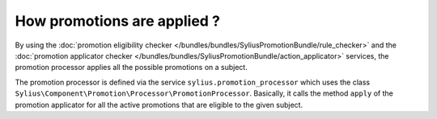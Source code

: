 How promotions are applied ?
============================

By using the :doc:`promotion eligibility checker </bundles/bundles/SyliusPromotionBundle/rule_checker>` and the :doc:`promotion applicator checker </bundles/bundles/SyliusPromotionBundle/action_applicator>` services, the promotion processor applies all the possible promotions on a subject.

The promotion processor is defined via the service ``sylius.promotion_processor`` which uses the class ``Sylius\Component\Promotion\Processor\PromotionProcessor``. Basically, it calls the method ``apply`` of the promotion applicator for all the active promotions that are eligible to the given subject.

